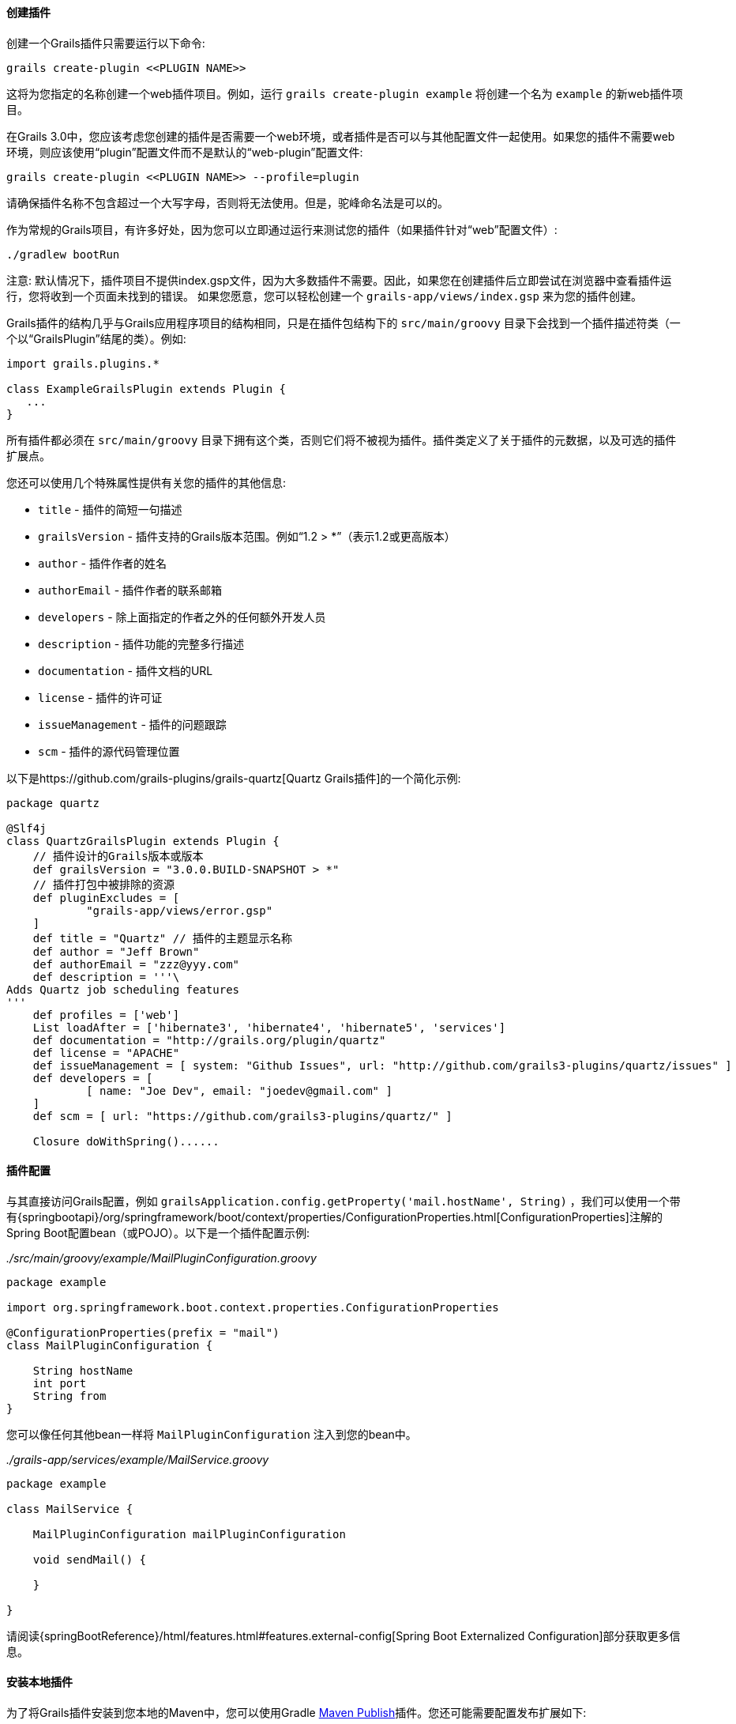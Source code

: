 ==== 创建插件

创建一个Grails插件只需要运行以下命令:

[source,groovy]
----
grails create-plugin <<PLUGIN NAME>>
----

这将为您指定的名称创建一个web插件项目。例如，运行 `grails create-plugin example` 将创建一个名为 `example` 的新web插件项目。

在Grails 3.0中，您应该考虑您创建的插件是否需要一个web环境，或者插件是否可以与其他配置文件一起使用。如果您的插件不需要web环境，则应该使用“plugin”配置文件而不是默认的“web-plugin”配置文件:

[source,groovy]
----
grails create-plugin <<PLUGIN NAME>> --profile=plugin
----

请确保插件名称不包含超过一个大写字母，否则将无法使用。但是，驼峰命名法是可以的。

作为常规的Grails项目，有许多好处，因为您可以立即通过运行来测试您的插件（如果插件针对“web”配置文件）:

[source,shell]
----
./gradlew bootRun
----

注意: 默认情况下，插件项目不提供index.gsp文件，因为大多数插件不需要。因此，如果您在创建插件后立即尝试在浏览器中查看插件运行，您将收到一个页面未找到的错误。 如果您愿意，您可以轻松创建一个 `grails-app/views/index.gsp` 来为您的插件创建。

Grails插件的结构几乎与Grails应用程序项目的结构相同，只是在插件包结构下的 `src/main/groovy` 目录下会找到一个插件描述符类（一个以“GrailsPlugin”结尾的类）。例如:

[source,groovy]
----
import grails.plugins.*

class ExampleGrailsPlugin extends Plugin {
   ...
}
----

所有插件都必须在 `src/main/groovy` 目录下拥有这个类，否则它们将不被视为插件。插件类定义了关于插件的元数据，以及可选的插件扩展点。

您还可以使用几个特殊属性提供有关您的插件的其他信息:

* `title` - 插件的简短一句描述
* `grailsVersion` - 插件支持的Grails版本范围。例如“1.2 > *”（表示1.2或更高版本）
* `author` - 插件作者的姓名
* `authorEmail` - 插件作者的联系邮箱
* `developers` - 除上面指定的作者之外的任何额外开发人员
* `description` - 插件功能的完整多行描述
* `documentation` - 插件文档的URL
* `license` - 插件的许可证
* `issueManagement` - 插件的问题跟踪
* `scm` - 插件的源代码管理位置

以下是https://github.com/grails-plugins/grails-quartz[Quartz Grails插件]的一个简化示例:

[source,groovy]
----
package quartz

@Slf4j
class QuartzGrailsPlugin extends Plugin {
    // 插件设计的Grails版本或版本
    def grailsVersion = "3.0.0.BUILD-SNAPSHOT > *"
    // 插件打包中被排除的资源
    def pluginExcludes = [
            "grails-app/views/error.gsp"
    ]
    def title = "Quartz" // 插件的主题显示名称
    def author = "Jeff Brown"
    def authorEmail = "zzz@yyy.com"
    def description = '''\
Adds Quartz job scheduling features
'''
    def profiles = ['web']
    List loadAfter = ['hibernate3', 'hibernate4', 'hibernate5', 'services']
    def documentation = "http://grails.org/plugin/quartz"
    def license = "APACHE"
    def issueManagement = [ system: "Github Issues", url: "http://github.com/grails3-plugins/quartz/issues" ]
    def developers = [
            [ name: "Joe Dev", email: "joedev@gmail.com" ]
    ]
    def scm = [ url: "https://github.com/grails3-plugins/quartz/" ]

    Closure doWithSpring()......
----

==== 插件配置

与其直接访问Grails配置，例如 `grailsApplication.config.getProperty('mail.hostName', String)` ，我们可以使用一个带有{springbootapi}/org/springframework/boot/context/properties/ConfigurationProperties.html[ConfigurationProperties]注解的Spring Boot配置bean（或POJO）。以下是一个插件配置示例:

_./src/main/groovy/example/MailPluginConfiguration.groovy_
[source,groovy]
```
package example

import org.springframework.boot.context.properties.ConfigurationProperties

@ConfigurationProperties(prefix = "mail")
class MailPluginConfiguration {

    String hostName
    int port
    String from
}

```

您可以像任何其他bean一样将 `MailPluginConfiguration` 注入到您的bean中。

_./grails-app/services/example/MailService.groovy_
[source,groovy]
```
package example

class MailService {

    MailPluginConfiguration mailPluginConfiguration

    void sendMail() {

    }

}

```

请阅读{springBootReference}/html/features.html#features.external-config[Spring Boot Externalized Configuration]部分获取更多信息。

==== 安装本地插件

为了将Grails插件安装到您本地的Maven中，您可以使用Gradle https://docs.gradle.org/current/userguide/publishing_maven.html[Maven Publish]插件。您还可能需要配置发布扩展如下:

[source,groovy]
----
publishing {
    publications {
        maven(MavenPublication) {
            versionMapping {
                usage('java-api') {
                    fromResolutionOf('runtimeClasspath')
                }
                usage('java-runtime') {
                    fromResolutionResult()
                }
            }
            from components.java
        }
    }
}
----

注意：请参考Gradle Maven Publish插件文档获取最新信息。

要使您的插件可用于Grails应用程序中，请运行 `./gradlew publishToMavenLocal` 命令:

[source,bash]
----
./gradlew publishToMavenLocal
----

这将安装插件到您本地的Maven缓存中。然后，在应用程序中声明对插件的依赖项，在您的 `build.gradle` 文件中包含 `mavenLocal()` 在您的repositories哈希中:

[source,groovy]
----
...
repositories {
    ...
    mavenLocal()
}
...
implementation "org.grails.plugins:quartz:0.1"
----

注意：在Grails 2.x中，插件打包为ZIP文件，然而在Grails 3.x中，插件是简单的JAR文件，可以添加到IDE的类路径中。

==== 插件和多项目构建

如果您希望将插件设置为多项目构建的一部分，请按照以下步骤操作。

*步骤1: 创建应用程序和插件*

使用 `grails` 命令创建一个应用程序和一个插件:

[source,groovy]
----
$ grails create-app myapp
$ grails create-plugin myplugin
----

*步骤2: 创建一个settings.gradle文件*

在相同目录中创建一个 `settings.gradle` 文件，其中包含以下内容:

[source,groovy]
----
include "myapp", "myplugin"
----

目录结构应如下所示:

[source,groovy]
----
项目目录
  - settings.gradle
  - myapp
    - build.gradle
  - myplugin
    - build.gradle
----

*步骤3: 在插件中声明对该插件的项目依赖*

在应用程序的 `build.gradle` 中，在 `plugins` 块内声明对插件的依赖关系:

[source,groovy]
----
grails {
    plugins {
        implementation project(':myplugin')
    }
}
----

注意: 您也可以在 `dependencies` 块内声明依赖关系，但是这样做将不会获得子项目重新加载！

*步骤4: 配置插件以启用重新加载*

在插件目录中，添加或修改 `gradle.properties` 文件。需要设置一个新属性 `exploded=true` ，以便插件将爆炸目录添加到类路径中。

*步骤5: 运行应用程序*

现在从应用程序目录的根目录使用 `./gradlew bootRun` 命令运行应用程序，您可以使用 `verbose` 标志查看Gradle输出:

[source,groovy]
----
$ cd myapp
$ ./gradlew bootRun --verbose
----

您将从Gradle输出中注意到插件源代码已构建并放置在应用程序的类路径上。